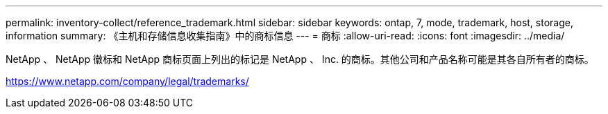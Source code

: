 ---
permalink: inventory-collect/reference_trademark.html 
sidebar: sidebar 
keywords: ontap, 7, mode, trademark, host, storage, information 
summary: 《主机和存储信息收集指南》中的商标信息 
---
= 商标
:allow-uri-read: 
:icons: font
:imagesdir: ../media/


NetApp 、 NetApp 徽标和 NetApp 商标页面上列出的标记是 NetApp 、 Inc. 的商标。其他公司和产品名称可能是其各自所有者的商标。

https://www.netapp.com/company/legal/trademarks/[]
